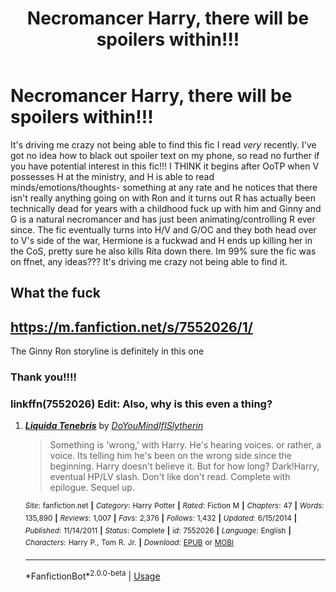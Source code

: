 #+TITLE: Necromancer Harry, there will be spoilers within!!!

* Necromancer Harry, there will be spoilers within!!!
:PROPERTIES:
:Author: Kidsgetdownfromthere
:Score: 6
:DateUnix: 1565303493.0
:DateShort: 2019-Aug-09
:FlairText: What's That Fic?
:END:
It's driving me crazy not being able to find this fic I read /very/ recently. I've got no idea how to black out spoiler text on my phone, so read no further if you have potential interest in this fic!!! I THINK it begins after OoTP when V possesses H at the ministry, and H is able to read minds/emotions/thoughts- something at any rate and he notices that there isn't really anything going on with Ron and it turns out R has actually been technically dead for years with a childhood fuck up with him and Ginny and G is a natural necromancer and has just been animating/controlling R ever since. The fic eventually turns into H/V and G/OC and they both head over to V's side of the war, Hermione is a fuckwad and H ends up killing her in the CoS, pretty sure he also kills Rita down there. Im 99% sure the fic was on ffnet, any ideas??? It's driving me crazy not being able to find it.


** What the fuck
:PROPERTIES:
:Score: 8
:DateUnix: 1565327390.0
:DateShort: 2019-Aug-09
:END:


** [[https://m.fanfiction.net/s/7552026/1/]]

The Ginny Ron storyline is definitely in this one
:PROPERTIES:
:Author: jadey86a
:Score: 4
:DateUnix: 1565305572.0
:DateShort: 2019-Aug-09
:END:

*** Thank you!!!!
:PROPERTIES:
:Author: Kidsgetdownfromthere
:Score: 2
:DateUnix: 1565306938.0
:DateShort: 2019-Aug-09
:END:


*** linkffn(7552026) Edit: Also, why is this even a thing?
:PROPERTIES:
:Author: MachaiArcanum
:Score: 1
:DateUnix: 1565408571.0
:DateShort: 2019-Aug-10
:END:

**** [[https://www.fanfiction.net/s/7552026/1/][*/Liquida Tenebris/*]] by [[https://www.fanfiction.net/u/1707737/DoYouMindIfISlytherin][/DoYouMindIfISlytherin/]]

#+begin_quote
  Something is 'wrong,' with Harry. He's hearing voices. or rather, a voice. Its telling him he's been on the wrong side since the beginning. Harry doesn't believe it. But for how long? Dark!Harry, eventual HP/LV slash. Don't like don't read. Complete with epilogue. Sequel up.
#+end_quote

^{/Site/:} ^{fanfiction.net} ^{*|*} ^{/Category/:} ^{Harry} ^{Potter} ^{*|*} ^{/Rated/:} ^{Fiction} ^{M} ^{*|*} ^{/Chapters/:} ^{47} ^{*|*} ^{/Words/:} ^{135,890} ^{*|*} ^{/Reviews/:} ^{1,007} ^{*|*} ^{/Favs/:} ^{2,376} ^{*|*} ^{/Follows/:} ^{1,432} ^{*|*} ^{/Updated/:} ^{6/15/2014} ^{*|*} ^{/Published/:} ^{11/14/2011} ^{*|*} ^{/Status/:} ^{Complete} ^{*|*} ^{/id/:} ^{7552026} ^{*|*} ^{/Language/:} ^{English} ^{*|*} ^{/Characters/:} ^{Harry} ^{P.,} ^{Tom} ^{R.} ^{Jr.} ^{*|*} ^{/Download/:} ^{[[http://www.ff2ebook.com/old/ffn-bot/index.php?id=7552026&source=ff&filetype=epub][EPUB]]} ^{or} ^{[[http://www.ff2ebook.com/old/ffn-bot/index.php?id=7552026&source=ff&filetype=mobi][MOBI]]}

--------------

*FanfictionBot*^{2.0.0-beta} | [[https://github.com/tusing/reddit-ffn-bot/wiki/Usage][Usage]]
:PROPERTIES:
:Author: FanfictionBot
:Score: 1
:DateUnix: 1565408585.0
:DateShort: 2019-Aug-10
:END:
